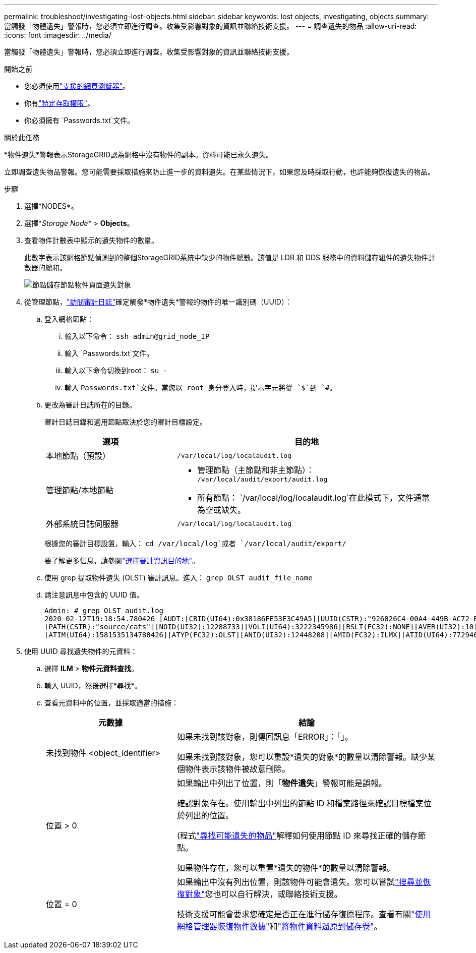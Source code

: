 ---
permalink: troubleshoot/investigating-lost-objects.html 
sidebar: sidebar 
keywords: lost objects, investigating, objects 
summary: 當觸發「物體遺失」警報時，您必須立即進行調查。收集受影響對象的資訊並聯絡技術支援。 
---
= 調查遺失的物品
:allow-uri-read: 
:icons: font
:imagesdir: ../media/


[role="lead"]
當觸發「物體遺失」警報時，您必須立即進行調查。收集受影響對象的資訊並聯絡技術支援。

.開始之前
* 您必須使用link:../admin/web-browser-requirements.html["支援的網頁瀏覽器"]。
* 你有link:../admin/admin-group-permissions.html["特定存取權限"]。
* 你必須擁有 `Passwords.txt`文件。


.關於此任務
*物件遺失*警報表示StorageGRID認為網格中沒有物件的副本。資料可能已永久遺失。

立即調查遺失物品警報。您可能需要採取措施來防止進一步的資料遺失。在某些情況下，如果您及時採取行動，也許能夠恢復遺失的物品。

.步驟
. 選擇*NODES*。
. 選擇*_Storage Node_* > *Objects*。
. 查看物件計數表中顯示的遺失物件的數量。
+
此數字表示該網格節點偵測到的整個StorageGRID系統中缺少的物件總數。該值是 LDR 和 DDS 服務中的資料儲存組件的遺失物件計數器的總和。

+
image::../media/nodes_storage_nodes_objects_page_lost_object.png[節點儲存節點物件頁面遺失對象]

. 從管理節點，link:../audit/accessing-audit-log-file.html["訪問審計日誌"]確定觸發*物件遺失*警報的物件的唯一識別碼（UUID）：
+
.. 登入網格節點：
+
... 輸入以下命令： `ssh admin@grid_node_IP`
... 輸入 `Passwords.txt`文件。
... 輸入以下命令切換到root： `su -`
... 輸入 `Passwords.txt`文件。當您以 root 身分登入時，提示字元將從 `$`到 `#`。


.. 更改為審計日誌所在的目錄。
+
--
審計日誌目錄和適用節點取決於您的審計目標設定。

[cols="1a,2a"]
|===
| 選項 | 目的地 


 a| 
本地節點（預設）
 a| 
`/var/local/log/localaudit.log`



 a| 
管理節點/本地節點
 a| 
*** 管理節點（主節點和非主節點）： `/var/local/audit/export/audit.log`
*** 所有節點： `/var/local/log/localaudit.log`在此模式下，文件通常為空或缺失。




 a| 
外部系統日誌伺服器
 a| 
`/var/local/log/localaudit.log`

|===
根據您的審計目標設置，輸入： `cd /var/local/log`或者 `/var/local/audit/export/`

要了解更多信息，請參閱link:../monitor/configure-audit-messages.html#select-audit-information-destinations["選擇審計資訊目的地"]。

--
.. 使用 grep 提取物件遺失 (OLST) 審計訊息。進入： `grep OLST audit_file_name`
.. 請注意訊息中包含的 UUID 值。
+
[listing]
----
Admin: # grep OLST audit.log
2020-02-12T19:18:54.780426 [AUDT:[CBID(UI64):0x38186FE53E3C49A5][UUID(CSTR):"926026C4-00A4-449B-AC72-BCCA72DD1311"]
[PATH(CSTR):"source/cats"][NOID(UI32):12288733][VOLI(UI64):3222345986][RSLT(FC32):NONE][AVER(UI32):10]
[ATIM(UI64):1581535134780426][ATYP(FC32):OLST][ANID(UI32):12448208][AMID(FC32):ILMX][ATID(UI64):7729403978647354233]]
----


. 使用 UUID 尋找遺失物件的元資料：
+
.. 選擇 *ILM* > *物件元資料查找*。
.. 輸入 UUID，然後選擇*尋找*。
.. 查看元資料中的位置，並採取適當的措施：
+
[cols="2a,4a"]
|===
| 元數據 | 結論 


 a| 
未找到物件 <object_identifier>
 a| 
如果未找到該對象，則傳回訊息「ERROR」：「」。

如果未找到該對象，您可以重設*遺失的對象*的數量以清除警報。缺少某個物件表示該物件被故意刪除。



 a| 
位置 > 0
 a| 
如果輸出中列出了位置，則「*物件遺失*」警報可能是誤報。

確認對象存在。使用輸出中列出的節點 ID 和檔案路徑來確認目標檔案位於列出的位置。

(程式link:searching-for-and-restoring-potentially-lost-objects.html["尋找可能遺失的物品"]解釋如何使用節點 ID 來尋找正確的儲存節點。

如果物件存在，您可以重置*遺失的物件*的數量以清除警報。



 a| 
位置 = 0
 a| 
如果輸出中沒有列出位置，則該物件可能會遺失。您可以嘗試link:searching-for-and-restoring-potentially-lost-objects.html["搜尋並恢復對象"]您也可以自行解決，或聯絡技術支援。

技術支援可能會要求您確定是否正在進行儲存復原程序。查看有關link:../maintain/restoring-volume.html["使用網格管理器恢復物件數據"]和link:../maintain/restoring-object-data-to-storage-volume.html["將物件資料還原到儲存卷"]。

|===



